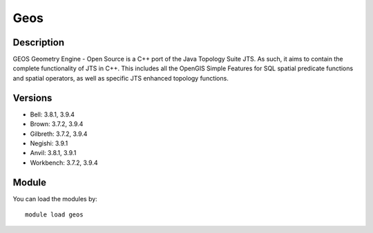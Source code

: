 .. _backbone-label:

Geos
==============================

Description
~~~~~~~~
GEOS Geometry Engine - Open Source is a C++ port of the Java Topology Suite JTS. As such, it aims to contain the complete functionality of JTS in C++. This includes all the OpenGIS Simple Features for SQL spatial predicate functions and spatial operators, as well as specific JTS enhanced topology functions.

Versions
~~~~~~~~
- Bell: 3.8.1, 3.9.4
- Brown: 3.7.2, 3.9.4
- Gilbreth: 3.7.2, 3.9.4
- Negishi: 3.9.1
- Anvil: 3.8.1, 3.9.1
- Workbench: 3.7.2, 3.9.4

Module
~~~~~~~~
You can load the modules by::

    module load geos

